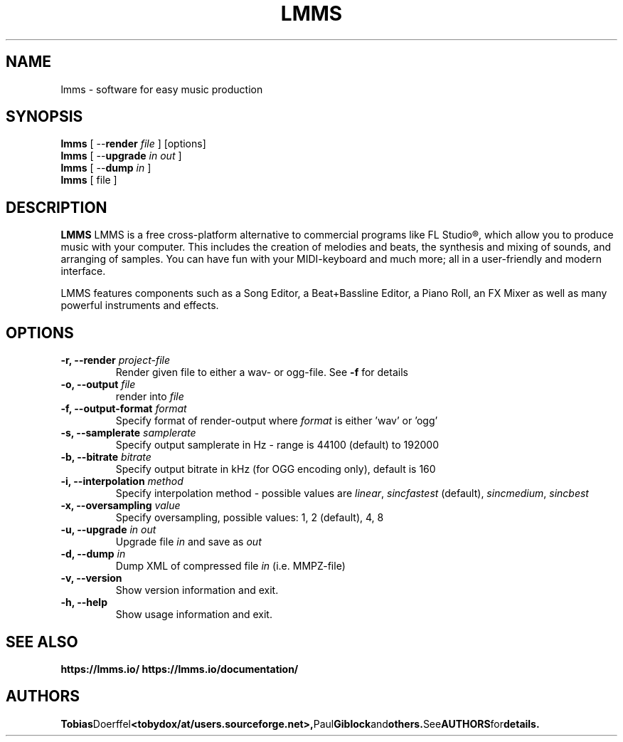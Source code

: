 .\"                                      Hey, EMACS: -*- nroff -*-
.\" First parameter, NAME, should be all caps
.\" Second parameter, SECTION, should be 1-8, maybe w/ subsection
.\" other parameters are allowed: see man(7), man(1)
.TH LMMS 1 "September 28, 2006"
.\" Please adjust this date whenever revising the manpage.
.\"
.\" Some roff macros, for reference:
.\" .nh        disable hyphenation
.\" .hy        enable hyphenation
.\" .ad l      left justify
.\" .ad b      justify to both left and right margins
.\" .nf        disable filling
.\" .fi        enable filling
.\" .br        insert line break
.\" .sp <n>    insert n+1 empty lines
.\" for manpage-specific macros, see man(7)
.SH NAME
lmms \- software for easy music production
.SH SYNOPSIS
.B lmms
.RB "[ \--\fBrender\fP \fIfile\fP ] [options]"
.br
.B lmms
.RB "[ \--\fBupgrade\fP \fIin\fP \fIout\fP ]"
.br
.B lmms
.RB "[ \--\fBdump\fP \fIin\fP ]"
.br
.B lmms
.RI "[ file ]"
.SH DESCRIPTION
.PP
.\" TeX users may be more comfortable with the \fB<whatever>\fP and
.\" \fI<whatever>\fP escape sequences to invode bold face and italics, 
.\" respectively.
.B LMMS
LMMS is a free cross-platform alternative to commercial programs like FL Studio®, which allow you to produce music with your computer. This includes the creation of melodies and beats, the synthesis and mixing of sounds, and arranging of samples. You can have fun with your MIDI-keyboard and much more; all in a user-friendly and modern interface.

LMMS features components such as a Song Editor, a Beat+Bassline Editor, a Piano Roll, an FX Mixer as well as many powerful instruments and effects.

.SH OPTIONS
.IP "\fB\-r, --render\fP \fIproject-file\fP
Render given file to either a wav\- or ogg\-file. See \fB\-f\fP for details
.IP "\fB\-o, --output\fP \fIfile\fP
render into \fIfile\fP
.IP "\fB\-f, --output-format\fP \fIformat\fP
Specify format of render-output where \fIformat\fP is either 'wav' or 'ogg'
.IP "\fB\-s, --samplerate\fP \fIsamplerate\fP
Specify output samplerate in Hz - range is 44100 (default) to 192000
.IP "\fB\-b, --bitrate\fP \fIbitrate\fP
Specify output bitrate in kHz (for OGG encoding only), default is 160
.IP "\fB\-i, --interpolation\fP \fImethod\fP
Specify interpolation method - possible values are \fIlinear\fP, \fIsincfastest\fP (default), \fIsincmedium\fP, \fIsincbest\fP
.IP "\fB\-x, --oversampling\fP \fIvalue\fP
Specify oversampling, possible values: 1, 2 (default), 4, 8
.IP "\fB\-u, --upgrade\fP \fIin\fP \fIout\fP
Upgrade file \fIin\fP and save as \fIout\fP
.IP "\fB\-d, --dump\fP \fIin\fP
Dump XML of compressed file \fIin\fP (i.e. MMPZ-file)
.IP "\fB\-v, --version
Show version information and exit.
.IP "\fB\-h, --help
Show usage information and exit.
.SH SEE ALSO
.BR https://lmms.io/
.BR https://lmms.io/documentation/
.SH AUTHORS
.BR Tobias Doerffel <tobydox/at/users.sourceforge.net>, Paul Giblock and others. See AUTHORS for details.
